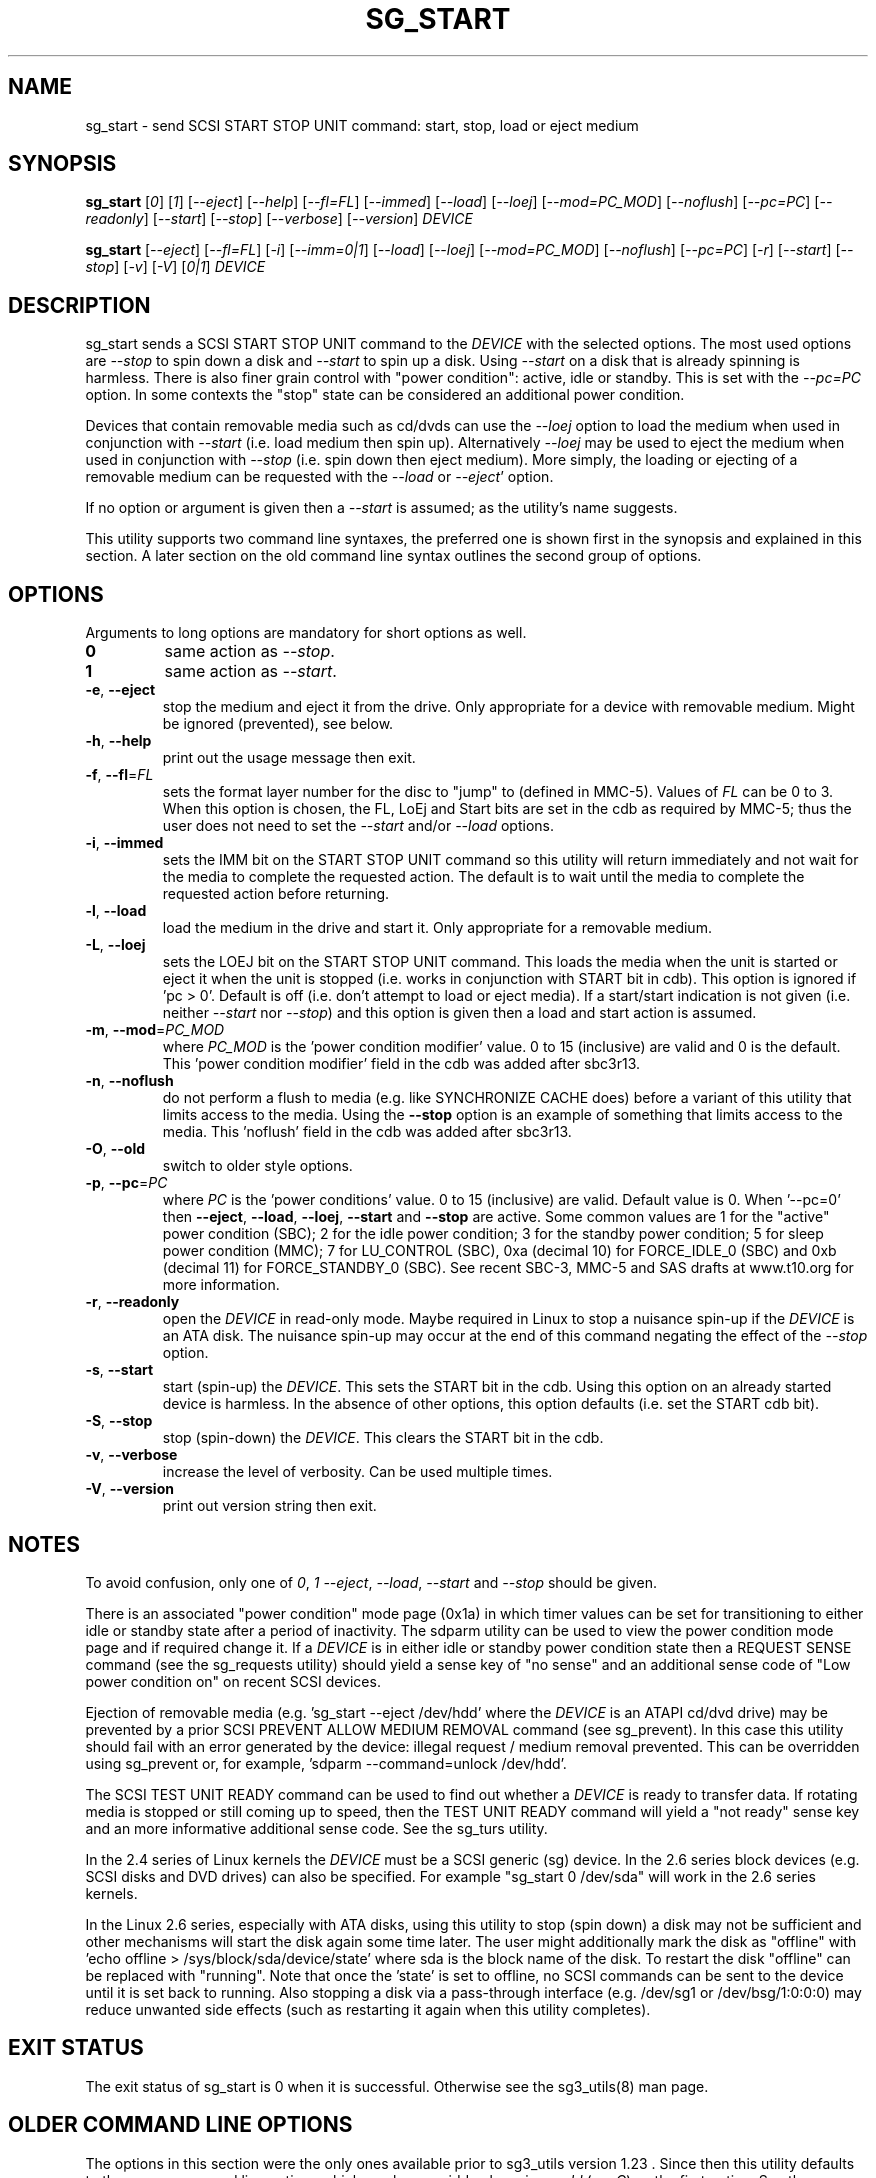 .TH SG_START "8" "October 2017" "sg3_utils\-1.43" SG3_UTILS
.SH NAME
sg_start \- send SCSI START STOP UNIT command: start, stop, load or eject
medium
.SH SYNOPSIS
.B sg_start
[\fI0\fR] [\fI1\fR] [\fI\-\-eject\fR] [\fI\-\-help\fR] [\fI\-\-fl=FL\fR]
[\fI\-\-immed\fR] [\fI\-\-load\fR] [\fI\-\-loej\fR] [\fI\-\-mod=PC_MOD\fR]
[\fI\-\-noflush\fR] [\fI\-\-pc=PC\fR] [\fI\-\-readonly\fR] [\fI\-\-start\fR]
[\fI\-\-stop\fR] [\fI\-\-verbose\fR] [\fI\-\-version\fR] \fIDEVICE\fR
.PP
.B sg_start
[\fI\-\-eject\fR] [\fI\-\-fl=FL\fR] [\fI\-i\fR] [\fI\-\-imm=0|1\fR]
[\fI\-\-load\fR] [\fI\-\-loej\fR] [\fI\-\-mod=PC_MOD\fR] [\fI\-\-noflush\fR]
[\fI\-\-pc=PC\fR] [\fI\-r\fR] [\fI\-\-start\fR] [\fI\-\-stop\fR] [\fI\-v\fR]
[\fI\-V\fR] [\fI0|1\fR] \fIDEVICE\fR
.SH DESCRIPTION
.\" Add any additional description here
.PP
sg_start sends a SCSI START STOP UNIT command to the \fIDEVICE\fR with
the selected options. The most used options are \fI\-\-stop\fR to spin
down a disk and \fI\-\-start\fR to spin up a disk. Using \fI\-\-start\fR
on a disk that is already spinning is harmless. There is also finer grain
control with "power condition": active, idle or standby. This is set
with the \fI\-\-pc=PC\fR option. In some contexts the "stop" state can
be considered an additional power condition.
.PP
Devices that contain removable media such as cd/dvds can use the
\fI\-\-loej\fR option to load the medium when used in conjunction
with \fI\-\-start\fR (i.e. load medium then spin up). Alternatively
\fI\-\-loej\fR may be used to eject the medium when used in conjunction
with \fI\-\-stop\fR (i.e. spin down then eject medium). More simply, the
loading or ejecting of a removable medium can be requested with the
\fI\-\-load\fR or \fI\-\-eject\fR' option.
.PP
If no option or argument is given then a \fI\-\-start\fR is assumed; as the
utility's name suggests.
.PP
This utility supports two command line syntaxes, the preferred one is
shown first in the synopsis and explained in this section. A later
section on the old command line syntax outlines the second group of
options.
.SH OPTIONS
Arguments to long options are mandatory for short options as well.
.TP
\fB0\fR
same action as \fI\-\-stop\fR.
.TP
\fB1\fR
same action as \fI\-\-start\fR.
.TP
\fB\-e\fR, \fB\-\-eject\fR
stop the medium and eject it from the drive. Only appropriate for a
device with removable medium. Might be ignored (prevented), see below.
.TP
\fB\-h\fR, \fB\-\-help\fR
print out the usage message then exit.
.TP
\fB\-f\fR, \fB\-\-fl\fR=\fIFL\fR
sets the format layer number for the disc to "jump" to (defined in MMC\-5).
Values of \fIFL\fR can be 0 to 3. When this option is chosen, the FL, LoEj
and Start bits are set in the cdb as required by MMC\-5; thus the user does
not need to set the \fI\-\-start\fR and/or \fI\-\-load\fR options.
.TP
\fB\-i\fR, \fB\-\-immed\fR
sets the IMM bit on the START STOP UNIT command so this utility will
return immediately and not wait for the media to complete the requested
action. The default is to wait until the media to complete the requested
action before returning.
.TP
\fB\-l\fR, \fB\-\-load\fR
load the medium in the drive and start it. Only appropriate for a removable
medium.
.TP
\fB\-L\fR, \fB\-\-loej\fR
sets the LOEJ bit on the START STOP UNIT command. This loads the media when
the unit is started or eject it when the unit is stopped (i.e.  works in
conjunction with START bit in cdb). This option is ignored if 'pc > 0'.
Default is off (i.e. don't attempt to load or eject media). If a start/start
indication is not given (i.e. neither \fI\-\-start\fR nor \fI\-\-stop\fR)
and this option is given then a load and start action is assumed.
.TP
\fB\-m\fR, \fB\-\-mod\fR=\fIPC_MOD\fR
where \fIPC_MOD\fR is the 'power condition modifier' value. 0 to 15 (inclusive)
are valid and 0 is the default. This  'power condition modifier' field in the
cdb was added after sbc3r13.
.TP
\fB\-n\fR, \fB\-\-noflush\fR
do not perform a flush to media (e.g. like SYNCHRONIZE CACHE does) before
a variant of this utility that limits access to the media. Using the
\fB\-\-stop\fR option is an example of something that limits access to the
media. This 'noflush' field in the cdb was added after sbc3r13.
.TP
\fB\-O\fR, \fB\-\-old\fR
switch to older style options.
.TP
\fB\-p\fR, \fB\-\-pc\fR=\fIPC\fR
where \fIPC\fR is the 'power conditions' value. 0 to 15 (inclusive) are valid.
Default value is 0. When '\-\-pc=0' then \fB\-\-eject\fR, \fB\-\-load\fR,
\fB\-\-loej\fR, \fB\-\-start\fR and \fB\-\-stop\fR are active. Some common
values are 1 for the "active" power condition (SBC); 2 for the idle power
condition; 3 for the standby power condition; 5 for sleep power
condition (MMC); 7 for LU_CONTROL (SBC), 0xa (decimal 10) for
FORCE_IDLE_0 (SBC) and 0xb (decimal 11) for FORCE_STANDBY_0 (SBC). See recent
SBC\-3, MMC\-5 and SAS drafts at www.t10.org for more information.
.TP
\fB\-r\fR, \fB\-\-readonly\fR
open the \fIDEVICE\fR in read\-only mode. Maybe required in Linux to stop a
nuisance spin\-up if the \fIDEVICE\fR is an ATA disk. The nuisance spin\-up
may occur at the end of this command negating the effect of the
\fI\-\-stop\fR option.
.TP
\fB\-s\fR, \fB\-\-start\fR
start (spin\-up) the \fIDEVICE\fR. This sets the START bit in the cdb. Using
this option on an already started device is harmless. In the absence of
other options, this option defaults (i.e. set the START cdb bit).
.TP
\fB\-S\fR, \fB\-\-stop\fR
stop (spin\-down) the \fIDEVICE\fR. This clears the START bit in the cdb.
.TP
\fB\-v\fR, \fB\-\-verbose\fR
increase the level of verbosity. Can be used multiple times.
.TP
\fB\-V\fR, \fB\-\-version\fR
print out version string then exit.
.SH NOTES
To avoid confusion, only one of \fI0\fR, \fI1\fR \fI\-\-eject\fR,
\fI\-\-load\fR, \fI\-\-start\fR and \fI\-\-stop\fR should be given.
.PP
There is an associated "power condition" mode page (0x1a) in which timer
values can be set for transitioning to either idle or standby state after
a period of inactivity. The sdparm utility can be used to view the power
condition mode page and if required change it. If a \fIDEVICE\fR is in either
idle or standby power condition state then a REQUEST SENSE command (see
the sg_requests utility) should yield a sense key of "no sense" and an
additional sense code of "Low power condition on" on recent SCSI devices.
.PP
Ejection of removable media (e.g. 'sg_start \-\-eject /dev/hdd' where
the \fIDEVICE\fR is an ATAPI cd/dvd drive) may be prevented by a prior
SCSI PREVENT ALLOW MEDIUM REMOVAL command (see sg_prevent). In this
case this utility should fail with an error generated by the device:
illegal request / medium removal prevented. This can be overridden
using sg_prevent or, for example, 'sdparm \-\-command=unlock /dev/hdd'.
.PP
The SCSI TEST UNIT READY command can be used to find out whether a
\fIDEVICE\fR is ready to transfer data. If rotating media is stopped or
still coming up to speed, then the TEST UNIT READY command will yield
a "not ready" sense key and an more informative additional sense
code. See the sg_turs utility.
.PP
In the 2.4 series of Linux kernels the \fIDEVICE\fR must be a SCSI
generic (sg) device. In the 2.6 series block devices (e.g. SCSI disks
and DVD drives) can also be specified. For example "sg_start 0 /dev/sda"
will work in the 2.6 series kernels.
.PP
In the Linux 2.6 series, especially with ATA disks, using this utility
to stop (spin down) a disk may not be sufficient and other mechanisms
will start the disk again some time later. The user might additionally
mark the disk as "offline" with 'echo offline > /sys/block/sda/device/state'
where sda is the block name of the disk. To restart the disk "offline"
can be replaced with "running". Note that once the 'state' is set to
offline, no SCSI commands can be sent to the device until it is set back
to running. Also stopping a disk via a pass\-through
interface (e.g. /dev/sg1 or /dev/bsg/1:0:0:0) may reduce unwanted side
effects (such as restarting it again when this utility completes).
.SH EXIT STATUS
The exit status of sg_start is 0 when it is successful. Otherwise see
the sg3_utils(8) man page.
.SH OLDER COMMAND LINE OPTIONS
The options in this section were the only ones available prior to sg3_utils
version 1.23 . Since then this utility defaults to the newer command line
options which can be overridden by using \fI\-\-old\fR (or \fI\-O\fR) as the
first option. See the ENVIRONMENT VARIABLES section for another way to
force the use of these older command line options.
.PP
Note that the action of \fI\-\-loej\fR is slightly different in the older
interface: when neither \fI\-\-start\fR nor \fI\-\-stop\fR (nor proxies
for them) are given, \fI\-\-loej\fR performs an eject operation. In the
same situation the newer interface will perform a load operation.
.PP
Earlier versions of sg_start had a '\-s' option to perform a SYNCHRONIZE
CACHE command before the START STOP UNIT command was issued. According to
recent SBC\-2 drafts this is done implicitly if required. Hence the '\-s'
option has been dropped.
.PP
All options, other than '\-v' and '\-V', can be given with a single "\-".
For example: "sg_start \-stop /dev/sda" and "sg_start \-\-stop /dev/sda"
are equivalent. The single "\-" form is for backward compatibility.
.TP
\fB0\fR
stop (spin\-down) \fIDEVICE\fR.
.TP
\fB1\fR
start (spin\-up) \fIDEVICE\fR.
.TP
\fB\-\-eject\fR
stop the medium and eject it from the drive.
.TP
\fB\-\-fl\fR=\fIFL\fR
sets the format layer number for the disc to "jump" to (defined in MMC\-5).
.TP
\fB\-i\fR
sets the IMM bit on the START STOP UNIT command so this utility will return
immediately and not wait for the media to spin down. Same effect
as '\-\-imm=1'. The default action (without this option or a '\-\-imm=1'
option) is to wait until the media spins down before returning.
.TP
\fB\-\-imm\fR=\fI0|1\fR
when the immediate bit is 1 then this utility returns immediately after the
\fIDEVICE\fR has received the command. When this option is 0 (the default)
then the utility returns once the command has completed its action (i.e. it
waits until the device is started or stopped).
.TP
\fB\-\-load\fR
load the medium in the drive and start it.
.TP
\fB\-\-loej\fR
sets the LOEJ bit in the START STOP UNIT cdb. When a "start" operation is
indicated, then a load and start is performed. When a "stop" operation is
indicated, then a stop and eject is performed. When neither a "start"
or "stop" operation is indicated does a stop and eject. [Note that the last
action differs from the new interface in which the option of this name
defaults to load and start.]
.TP
\fB\-N\fR
switch to the newer style options.
.TP
\fB\-\-mod\fR=\fIPC_MOD\fR
where \fIPC_MOD\fR is the 'power condition modifier' value. 0 to 15 (inclusive)
are valid and 0 is the default. This field was added after sbc3r13.
.TP
\fB\-\-noflush\fR
do not perform a flush to media (e.g. like SYNCHRONIZE CACHE does) before
a variant of this utility that limits access to the media. Using the
\fB\-\-stop\fR option is an example of something that limits access to the
media. This field was added after sbc3r13.
.TP
\fB\-\-pc\fR=\fIPC\fR
where \fIPC\fR is the 'power condition' value (in hex). 0 to f (inclusive)
are valid. Default value is 0.
.TP
\fB\-r\fR
see the \fI\-\-readonly\fR option above. May be useful for ATA disks.
.TP
\fB\-\-start\fR
start (spin\-up) \fIDEVICE\fR.
.TP
\fB\-\-stop\fR
stop (spin\-down) \fIDEVICE\fR. Same meaning as "0" argument.
.TP
\fB\-v\fR
verbose: outputs SCSI command in hex to console before with executing
it. '\-vv' and '\-vvv' are also accepted yielding greater verbosity.
.TP
\fB\-V\fR
print out version string then exit.
.SH ENVIRONMENT VARIABLES
Since sg3_utils version 1.23 the environment variable SG3_UTILS_OLD_OPTS
can be given. When it is present this utility will expect the older command
line options. So the presence of this environment variable is equivalent to
using \fI\-\-old\fR (or \fI\-O\fR) as the first command line option.
.SH AUTHOR
Written by K. Garloff and D. Gilbert
.SH "REPORTING BUGS"
Report bugs to <dgilbert at interlog dot com>.
.SH COPYRIGHT
Copyright \(co 2002\-2017 Kurt Garloff, Douglas Gilbert
.br
This software is distributed under the GPL version 2. There is NO
warranty; not even for MERCHANTABILITY or FITNESS FOR A PARTICULAR PURPOSE.
.SH "SEE ALSO"
.B sg_prevent(sg3_utils), sg_requests(sg3_utils), sg_turs(sg3_utils)
.B sdparm(sdparm)
